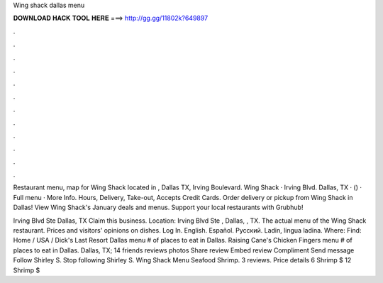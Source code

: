 Wing shack dallas menu



𝐃𝐎𝐖𝐍𝐋𝐎𝐀𝐃 𝐇𝐀𝐂𝐊 𝐓𝐎𝐎𝐋 𝐇𝐄𝐑𝐄 ===> http://gg.gg/11802k?649897



.



.



.



.



.



.



.



.



.



.



.



.

Restaurant menu, map for Wing Shack located in , Dallas TX, Irving Boulevard. Wing Shack · Irving Blvd. Dallas, TX · () · Full menu · More Info. Hours, Delivery, Take-out, Accepts Credit Cards. Order delivery or pickup from Wing Shack in Dallas! View Wing Shack's January deals and menus. Support your local restaurants with Grubhub!

Irving Blvd Ste Dallas, TX Claim this business. Location: Irving Blvd Ste , Dallas, , TX. The actual menu of the Wing Shack restaurant. Prices and visitors' opinions on dishes. Log In. English. Español. Русский. Ladin, lingua ladina. Where: Find: Home / USA / Dick's Last Resort Dallas menu # of places to eat in Dallas. Raising Cane's Chicken Fingers menu # of places to eat in Dallas. Dallas, TX; 14 friends reviews photos Share review Embed review Compliment Send message Follow Shirley S. Stop following Shirley S. Wing Shack Menu Seafood Shrimp. 3 reviews. Price details 6 Shrimp $ 12 Shrimp $
